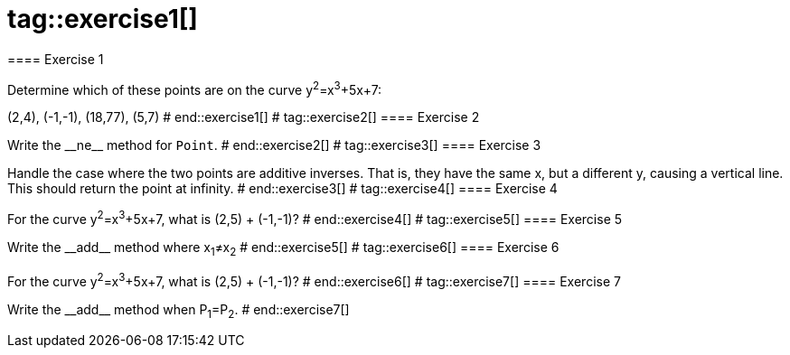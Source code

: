# tag::exercise1[]
==== Exercise 1

Determine which of these points are on the curve y^2^=x^3^+5x+7:

(2,4), (-1,-1), (18,77), (5,7)
# end::exercise1[]
# tag::exercise2[]
==== Exercise 2

Write the $$__ne__$$ method for `Point`.
# end::exercise2[]
# tag::exercise3[]
==== Exercise 3

Handle the case where the two points are additive inverses. That is, they have the same x, but a different y, causing a vertical line. This should return the point at infinity.
# end::exercise3[]
# tag::exercise4[]
==== Exercise 4

For the curve y^2^=x^3^+5x+7, what is (2,5) + (-1,-1)?
# end::exercise4[]
# tag::exercise5[]
==== Exercise 5

Write the $$__add__$$ method where x~1~≠x~2~
# end::exercise5[]
# tag::exercise6[]
==== Exercise 6

For the curve y^2^=x^3^+5x+7, what is (2,5) + (-1,-1)?
# end::exercise6[]
# tag::exercise7[]
==== Exercise 7

Write the $$__add__$$ method when P~1~=P~2~.
# end::exercise7[]
